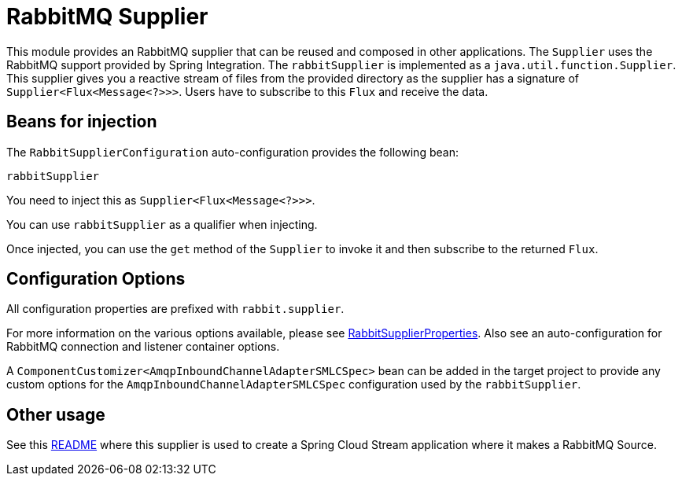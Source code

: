 = RabbitMQ Supplier

This module provides an RabbitMQ supplier that can be reused and composed in other applications.
The `Supplier` uses the RabbitMQ support provided by Spring Integration.
The `rabbitSupplier` is implemented as a `java.util.function.Supplier`.
This supplier gives you a reactive stream of files from the provided directory as the supplier has a signature of `Supplier<Flux<Message<?>>>`.
Users have to subscribe to this `Flux` and receive the data.

== Beans for injection

The `RabbitSupplierConfiguration` auto-configuration provides the following bean:

`rabbitSupplier`

You need to inject this as `Supplier<Flux<Message<?>>>`.

You can use `rabbitSupplier` as a qualifier when injecting.

Once injected, you can use the `get` method of the `Supplier` to invoke it and then subscribe to the returned `Flux`.

== Configuration Options

All configuration properties are prefixed with `rabbit.supplier`.

For more information on the various options available, please see link:src/main/java/org/springframework/cloud/fn/supplier/rabbit/RabbitSupplierProperties.java[RabbitSupplierProperties].
Also see an auto-configuration for RabbitMQ connection and listener container options.

A `ComponentCustomizer<AmqpInboundChannelAdapterSMLCSpec>` bean can be added in the target project to provide any custom options for the `AmqpInboundChannelAdapterSMLCSpec` configuration used by the `rabbitSupplier`.

== Other usage

See this https://github.com/spring-cloud/stream-applications/blob/master/applications/source/rabbit-source/README.adoc[README] where this supplier is used to create a Spring Cloud Stream application where it makes a RabbitMQ Source.
